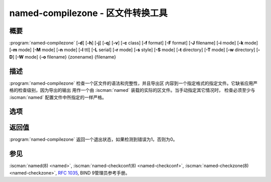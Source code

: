 .. Copyright (C) Internet Systems Consortium, Inc. ("ISC")
..
.. SPDX-License-Identifier: MPL-2.0
..
.. This Source Code Form is subject to the terms of the Mozilla Public
.. License, v. 2.0.  If a copy of the MPL was not distributed with this
.. file, you can obtain one at https://mozilla.org/MPL/2.0/.
..
.. See the COPYRIGHT file distributed with this work for additional
.. information regarding copyright ownership.

.. highlight: console

.. BEWARE: Do not forget to edit also named-checkzone.rst!

.. iscman:: named-compilezone
.. program:: named-compilezone
.. _man_named-compilezone:

named-compilezone - 区文件转换工具
----------------------------------

概要
~~~~

:program:`named-compilezone` [**-d**] [**-h**] [**-j**] [**-q**] [**-v**] [**-c** class] [**-f** format] [**-F** format] [**-J** filename] [**-i** mode] [**-k** mode] [**-m** mode] [**-M** mode] [**-n** mode] [**-l** ttl] [**-L** serial] [**-r** mode] [**-s** style] [**-S** mode] [**-t** directory] [**-T** mode] [**-w** directory] [**-D**] [**-W** mode] {**-o** filename} {zonename} {filename}

描述
~~~~~~~~~~~

:program:`named-compilezone` 检查一个区文件的语法和完整性，并且导出区
内容到一个指定格式的指定文件。它缺省应用严格的检查级别，因为导出的输出
用作一个由 :iscman:`named` 装载的实际的区文件。当手动指定其它情况时，
检查必须至少与 :iscman:`named` 配置文件中所指定的一样严格。

选项
~~~~~~~

.. option:: -d

   本选项打开调试。

.. option:: -h

   本选项打印用法摘要并退出。

.. option:: -q

   本选项设置安静模式，只设置一个退出码以指示成功或失败的结束。

.. option:: -v

   本选项打印 :iscman:`named-checkzone` 程序的版本并退出。

.. option:: -j

   本选项告诉 :iscman:`named` 在装载区文件时读日志，如果日志存在。日志文件名
   是由区文件名后加上字符串 ``.jnl`` 。

.. option:: -J filename

   本选项告诉 :iscman:`named` 在装载区文件时从给定的文件读日志，如果给定的日
   志存在。隐含 :option:`-j` 。

.. option:: -c class

   本选项指定区的类。如果未指定，就假设为 ``IN`` 。

.. option:: -i mode

   本选项对已装载区执行完整性检查。可能的模式为 ``full`` （缺省），
   ``full-sibling`` ， ``local`` ， ``local-sibling`` 和 ``none`` 。

   模式 ``full`` 检查指向A或AAAA记录的MX记录（包括区内和区外主
   机名）。模式 ``local`` 仅仅检查指向区内主机名的MX记录。

   模式 ``full`` 检查指向A或AAAA记录的SRV记录（包括区内和区外主
   机名）。模式 ``local`` 仅仅检查指向区内主机名的SRV记录。

   模式 ``full`` 检查指向A或AAAA记录的授权NS记录（包括区内和区
   外主机名）。它也检查在区内与子域所广播记录匹配的粘着地址记录。
   模式 ``local`` 仅仅检查指向区内主机名的NS记录，或者验证那些要求
   粘着记录存在，即名字服务器在一个子区中，的NS记录。

   模式 ``full-sibling`` 和 ``local-sibling`` 关闭兄弟粘着记录检查，但
   是其它方面分别与 ``full`` 和 ``local`` 相同。

   模式 ``none`` 关闭检查。

.. option:: -f format

   本选项指定区文件格式。可能的格式为 ``text`` （缺省）和 ``raw`` 。

.. option:: -F format

   本选项指定输出文件的格式。对 :iscman:`named-checkzone` ，这个不会有任何效
   果，除非它转储区的内容。

   可能的格式为 ``text`` （缺省），这是区的标准文本表示形式，和
   ``raw`` 及 ``raw=N`` ，将会以二进制格式存放区以使 :iscman:`named` 快速装载
   它。 ``raw=N`` 指定raw区文件的格式版本：如果 ``N`` 是0，raw文件可以
   被任何版本的 :iscman:`named` 读取；如果N是1，则文件只能被9.9.0或更高版本读
   取。缺省为1。

.. option:: -k mode

   本选项使用指定的失败模式执行 ``check-names`` 检查。可能的模式为
   ``fail`` （缺省）， ``warn`` 和 ``ignore`` 。

.. option:: -l ttl

   本选项为输入文件设定一个允许的最大TTL。任何一个TTL大于这个值的记录
   都会导致区被拒绝。这类似于在 :iscman:`named.conf` 中使用 ``max-zone-ttl``
   选项。

.. option:: -L serial

   当将一个区编译成 ``raw`` 格式时，本选项将头部中的"source serial"
   值设置为指定的序列号。预期这个功能主要被用于测试目的。

.. option:: -m mode

   本选项指定是否检查MX记录以查看其是否为地址。可能的模式为 ``fail`` ，
   ``warn`` （缺省）和 ``ignore`` 。

.. option:: -M mode

   本选项检查一个MX记录是否指向一个CNAME记录。可能的模式为 ``fail`` ，
   ``warn`` （缺省）和 ``ignore`` 。

.. option:: -n mode

   本选项指定是否检查NS记录以查看其是否为地址。可能的模式为 ``fail``
   （缺省）， ``warn`` 和 ``ignore`` 。

.. option:: -o filename

   本选项写区的输出到 ``filename`` 。如果 ``filename`` 是 ``-`` ，区输
   出就写到标准输出。这对 :program:`named-compilezone` 是必须的。

.. option:: -r mode

   本选项检查在DNSSEC中被当作不同的，但是在普通DNS语义上却是相等的记录。
   可能的模式为 ``fail`` ， ``warn`` （缺省）和 ``ignore`` 。

.. option:: -s style

   本选项指定导出的区文件的风格。可能的模式为 ``full`` （缺省）和
   ``relative`` 。 ``full`` 格式最适合用一个单独的脚本自动进行处理。
   relative格式对人来说更易读，因而适合手工编辑。

.. option:: -S mode

   本选项检查一个SRV记录是否指向一个CNAME记录。可能的模式为 ``fail`` ，
   ``warn`` （缺省）和 ``ignore`` 。

.. option:: -t directory

   本选项告诉 :iscman:`named` 改变根到 ``directory`` ，这样在配置文件中的
   ``include`` 指令就象运行在类似的被改变了根的 :iscman:`named` 中一样被处理。

.. option:: -T mode

   本选项检查发送方策略框架（SPF，Sender Policy Framework）记录是否存
   在并在不存在一个SPF格式的TXT记录时发出一个警告。可能的模式为
   ``warn`` （缺省）， ``ignore`` 。

.. option:: -w directory

   本选项指示 :iscman:`named` 改变目录为 ``directory`` ，这样在主文件
   ``$INCLUDE`` 指令中的相对文件名就可以工作。这与 :iscman:`named.conf` 中的
   directory子句相似。

.. option:: -D

   本选项以正式格式转储区文件。对于 :program:`named-compilezone` ，这总
   是开启的。

.. option:: -W mode

   本选项指定是否检查非终结通配符。非终结通配符几乎总是对通配符匹配算法
   （ :rfc:`4592` ）理解失败的结果。可能的模式为 ``warn`` （缺省）和
   ``ignore`` 。

.. option:: zonename

   这指示要检查的区的域名。

.. option:: filename

   这是区文件名。

返回值
~~~~~~~~~~~~~

:program:`named-compilezone` 返回一个退出状态，如果检测到错误为1，否则为0。

参见
~~~~~~~~

:iscman:`named(8) <named>`, :iscman:`named-checkconf(8) <named-checkconf>`, :iscman:`named-checkzone(8) <named-checkzone>`, :rfc:`1035`,
BIND 9管理员参考手册。
